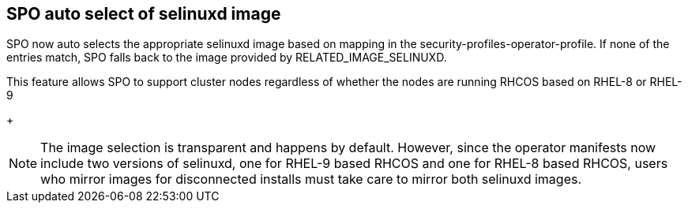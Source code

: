 // Module included in the following assemblies:
//
// * security/security_profiles_operator/spo-selinux.adoc

:_content-type: MODULE
[id="spo-selinux-8-or-9"]
== SPO auto select of selinuxd image

SPO now auto selects the appropriate selinuxd image based on mapping in
the security-profiles-operator-profile. If none of the entries match, SPO
falls back to the image provided by RELATED_IMAGE_SELINUXD.

This feature allows SPO to support cluster nodes regardless of whether the nodes are running RHCOS based on RHEL-8 or RHEL-9

+
[NOTE]
====
The image selection is transparent and happens by default. However,
since the operator manifests now include two versions of selinuxd, one for RHEL-9 based RHCOS and one for RHEL-8 based RHCOS, users who mirror images for disconnected installs must take care to mirror both selinuxd images. 
====

